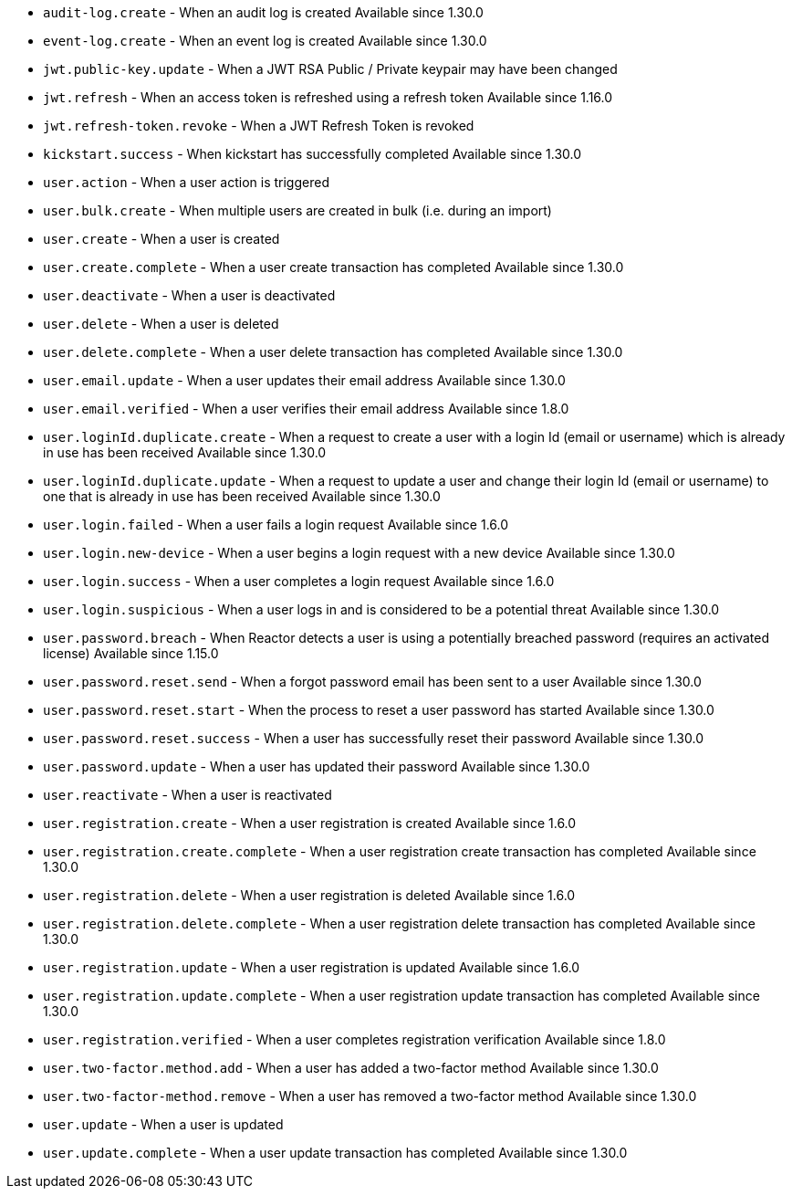 * ``audit-log.create`` - When an audit log is created [since]#Available since 1.30.0#
* ``event-log.create`` - When an event log is created [since]#Available since 1.30.0#
* ``jwt.public-key.update`` - When a JWT RSA Public / Private keypair may have been changed
* ``jwt.refresh`` - When an access token is refreshed using a refresh token [since]#Available since 1.16.0#
* ``jwt.refresh-token.revoke`` - When a JWT Refresh Token is revoked
* ``kickstart.success`` - When kickstart has successfully completed [since]#Available since 1.30.0#
* ``user.action`` - When a user action is triggered
* ``user.bulk.create`` - When multiple users are created in bulk (i.e. during an import)
* ``user.create`` - When a user is created
* ``user.create.complete`` - When a user create transaction has completed [since]#Available since 1.30.0#
* ``user.deactivate`` - When a user is deactivated
* ``user.delete`` - When a user is deleted
* ``user.delete.complete`` - When a user delete transaction has completed [since]#Available since 1.30.0#
* ``user.email.update`` - When a user updates their email address [since]#Available since 1.30.0#
* ``user.email.verified`` - When a user verifies their email address [since]#Available since 1.8.0#
* ``user.loginId.duplicate.create`` - When a request to create a user with a login Id (email or username) which is already in use has been received [since]#Available since 1.30.0#
* ``user.loginId.duplicate.update`` - When a request to update a user and change their login Id (email or username) to one that is already in use has been received [since]#Available since 1.30.0#
* ``user.login.failed`` - When a user fails a login request [since]#Available since 1.6.0#
* ``user.login.new-device`` - When a user begins a login request with a new device [since]#Available since 1.30.0#
* ``user.login.success`` - When a user completes a login request [since]#Available since 1.6.0#
* ``user.login.suspicious`` - When a user logs in and is considered to be a potential threat [since]#Available since 1.30.0#
* ``user.password.breach`` - When Reactor detects a user is using a potentially breached password (requires an activated license) [since]#Available since 1.15.0#
* ``user.password.reset.send`` - When a forgot password email has been sent to a user [since]#Available since 1.30.0#
* ``user.password.reset.start`` - When the process to reset a user password has started [since]#Available since 1.30.0#
* ``user.password.reset.success`` -  When a user has successfully reset their password [since]#Available since 1.30.0#
* ``user.password.update`` - When a user has updated their password [since]#Available since 1.30.0#
* ``user.reactivate`` - When a user is reactivated
* ``user.registration.create`` - When a user registration is created [since]#Available since 1.6.0#
* ``user.registration.create.complete`` - When a user registration create transaction has completed [since]#Available since 1.30.0#
* ``user.registration.delete`` - When a user registration is deleted [since]#Available since 1.6.0#
* ``user.registration.delete.complete`` - When a user registration delete transaction has completed [since]#Available since 1.30.0#
* ``user.registration.update`` - When a user registration is updated [since]#Available since 1.6.0#
* ``user.registration.update.complete`` -  When a user registration update transaction has completed [since]#Available since 1.30.0#
* ``user.registration.verified`` - When a user completes registration verification [since]#Available since 1.8.0#
* ``user.two-factor.method.add`` - When a user has added a two-factor method [since]#Available since 1.30.0#
* ``user.two-factor-method.remove`` - When a user has removed a two-factor method [since]#Available since 1.30.0#
* ``user.update`` - When a user is updated
* ``user.update.complete`` - When a user update transaction has completed [since]#Available since 1.30.0#
